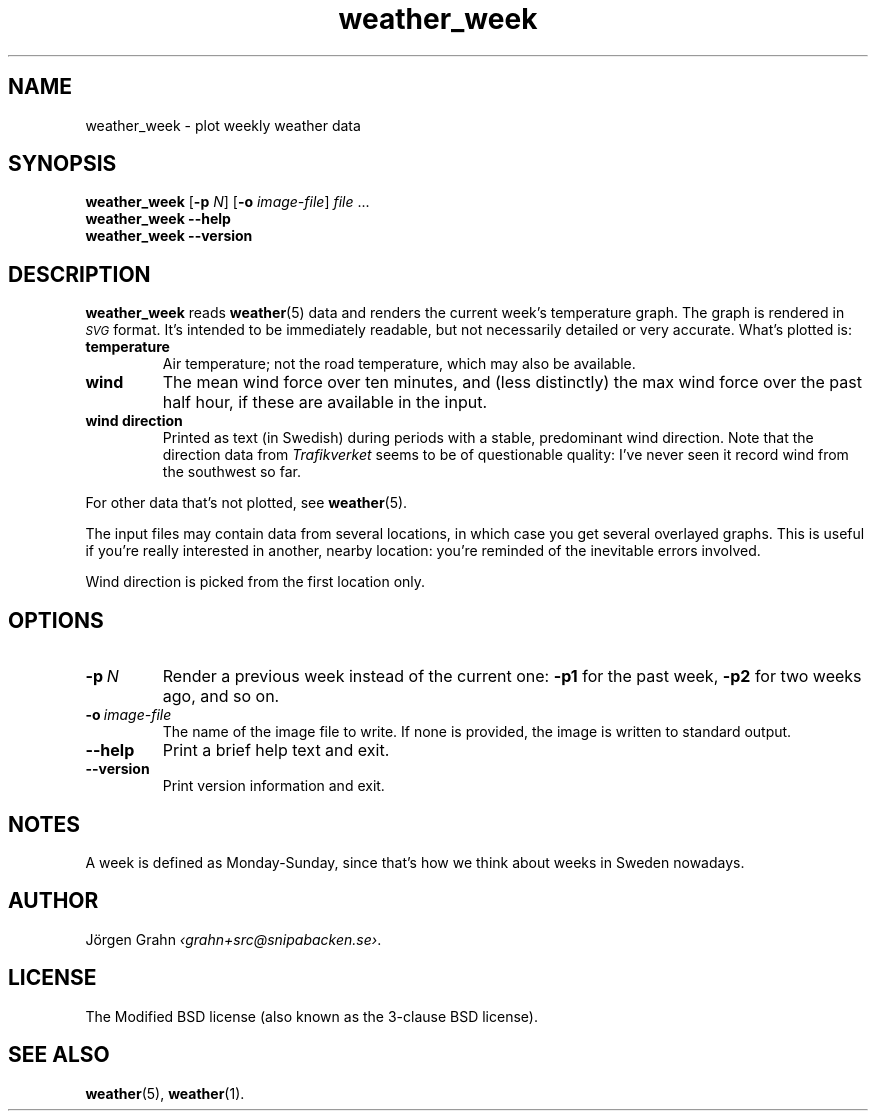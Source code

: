 .ss 12 0
.de BP
.IP \\fB\\$*
..
.
.TH weather_week 1 "JAN 2019" Weather "User Manuals"
.SH "NAME"
weather_week \- plot weekly weather data
.
.SH "SYNOPSIS"
.B weather_week
.RB [ \-p
.IR N ]
.RB [ \-o
.IR image-file ]
.I file
\&...
.br
.B weather_week --help
.br
.B weather_week --version
.
.SH "DESCRIPTION"
.
.B weather_week
reads
.BR weather (5)
data and renders the current week's temperature graph.
The graph is rendered in
.I \s-1SVG\s0
format. It's intended to be immediately readable, but not necessarily
detailed or very accurate.
What's plotted is:
.
.BP temperature
Air temperature; not the road temperature, which may also be available.
.
.BP wind
The mean wind force over ten minutes, and
(less distinctly) the max wind force over the past half hour,
if these are available in the input.
.
.BP wind\ direction
Printed as text (in Swedish) during periods with a stable, predominant
wind direction.
Note that the direction data from
.I Trafikverket
seems to be of questionable quality: I've never seen it record wind from
the southwest so far.
.
.PP
For other data that's not plotted, see
.BR weather (5).
.
.PP
The input files may contain data from several locations, in which case you
get several overlayed graphs.
This is useful if you're really interested in another, nearby location:
you're reminded of the inevitable errors involved.
.PP
Wind direction is picked from the first location only.
.
.SH "OPTIONS"
.
.BP \-p\ \fIN
Render a previous week instead of the current one:
.B \-p1
for the past week,
.B \-p2
for two weeks ago, and so on.
.
.BP \-o\ \fIimage-file
The name of the image file to write.  If none is provided,
the image is written to standard output.
.
.BP --help
Print a brief help text and exit.
.
.BP --version
Print version information and exit.
.
.
.SH "NOTES"
.
A week is defined as Monday\-Sunday, since that's how we think about
weeks in Sweden nowadays.
.
.SH "AUTHOR"
.
J\(:orgen Grahn
.IR \[fo]grahn+src@snipabacken.se\[fc] .
.
.SH "LICENSE"
The Modified BSD license (also known as the 3-clause BSD license).
.
.SH "SEE ALSO"
.
.BR weather (5),
.BR weather (1).
